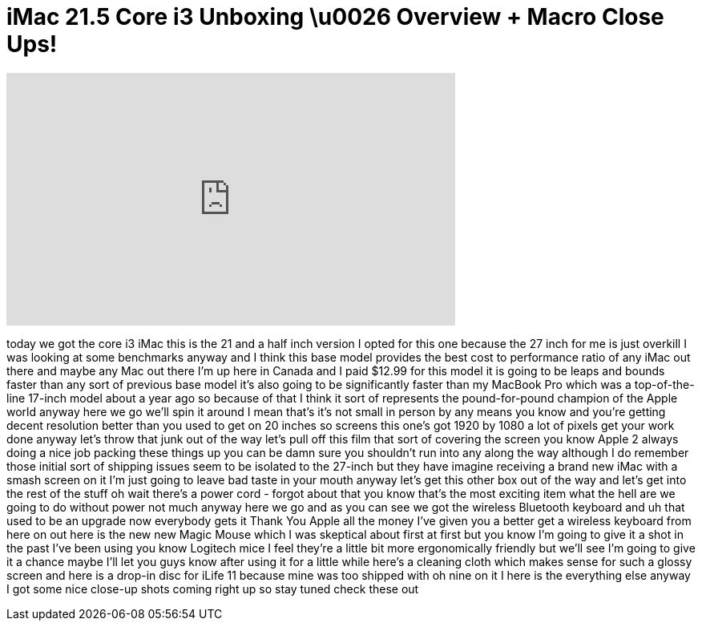 = iMac 21.5 Core i3 Unboxing \u0026 Overview + Macro Close Ups!
:published_at: 2011-01-14
:hp-alt-title: iMac 21.5 Core i3 Unboxing \u0026 Overview + Macro Close Ups!
:hp-image: https://i.ytimg.com/vi/oc-azuE1qFo/maxresdefault.jpg


++++
<iframe width="560" height="315" src="https://www.youtube.com/embed/oc-azuE1qFo?rel=0" frameborder="0" allow="autoplay; encrypted-media" allowfullscreen></iframe>
++++

today we got the core i3 iMac this is
the 21 and a half inch version I opted
for this one because the 27 inch for me
is just overkill I was looking at some
benchmarks anyway and I think this base
model provides the best cost to
performance ratio of any iMac out there
and maybe any Mac out there I'm up here
in Canada and I paid $12.99 for this
model it is going to be leaps and bounds
faster than any sort of previous base
model it's also going to be
significantly faster than my MacBook Pro
which was a top-of-the-line 17-inch
model about a year ago so because of
that I think it sort of represents the
pound-for-pound champion of the Apple
world anyway here we go we'll spin it
around I mean that's it's not small in
person by any means you know and you're
getting decent resolution better than
you used to get on 20 inches so screens
this one's got 1920 by 1080 a lot of
pixels get your work done
anyway let's throw that junk out of the
way let's pull off this film that sort
of covering the screen you know Apple 2
always doing a nice job packing these
things up you can be damn sure you
shouldn't run into any along
the way although I do remember those
initial sort of shipping issues seem to
be isolated to the 27-inch but they have
imagine receiving a brand new iMac with
a smash screen on it I'm just going to
leave bad taste in your mouth anyway
let's get this other box out of the way
and let's get into the rest of the stuff
oh wait there's a power cord - forgot
about that you know that's the most
exciting item what the hell are we going
to do without power not much anyway here
we go
and as you can see we got the wireless
Bluetooth keyboard and uh that used to
be an upgrade now everybody gets it
Thank You Apple all the money I've given
you a better get a wireless keyboard
from here on out here is the new new
Magic Mouse which I was skeptical about
first at first but you know I'm going to
give it a shot in the past I've been
using you know Logitech mice I feel
they're a little bit more ergonomically
friendly but we'll see I'm going to give
it a chance maybe I'll let you guys know
after using it for a little while here's
a cleaning cloth which makes sense for
such a glossy screen and here is a
drop-in disc for iLife 11 because mine
was too shipped with oh nine on it I
here is the everything else anyway I got
some nice close-up shots coming right up
so stay tuned check these out